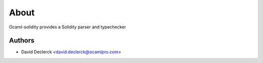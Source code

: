 About
=====

Ocaml-solidity provides a Solidity parser and typechecker


Authors
-------

* David Declerck <david.declerck@ocamlpro.com>

